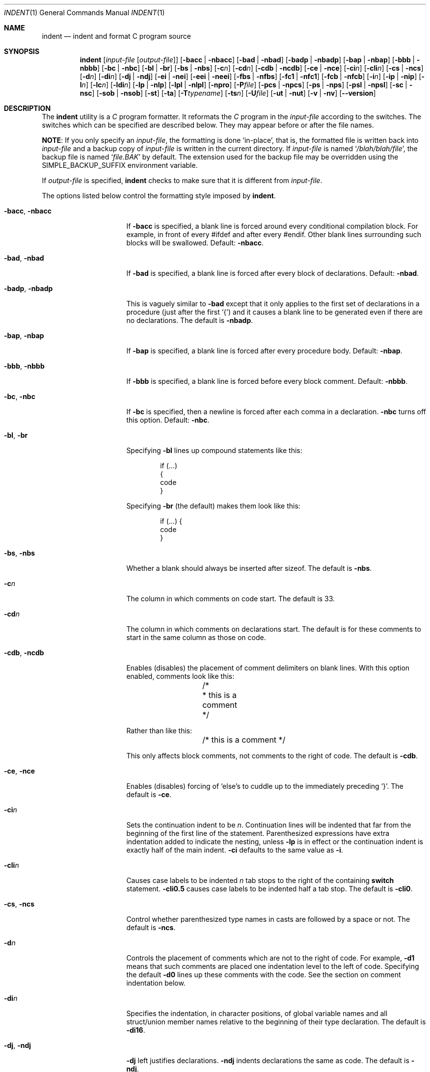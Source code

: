 .\" Copyright (c) 1980, 1990, 1993
.\"	The Regents of the University of California.  All rights reserved.
.\" Copyright (c) 1976 Board of Trustees of the University of Illinois.
.\" All rights reserved.
.\"
.\" Redistribution and use in source and binary forms, with or without
.\" modification, are permitted provided that the following conditions
.\" are met:
.\" 1. Redistributions of source code must retain the above copyright
.\"    notice, this list of conditions and the following disclaimer.
.\" 2. Redistributions in binary form must reproduce the above copyright
.\"    notice, this list of conditions and the following disclaimer in the
.\"    documentation and/or other materials provided with the distribution.
.\" 3. Neither the name of the University nor the names of its contributors
.\"    may be used to endorse or promote products derived from this software
.\"    without specific prior written permission.
.\"
.\" THIS SOFTWARE IS PROVIDED BY THE REGENTS AND CONTRIBUTORS ``AS IS'' AND
.\" ANY EXPRESS OR IMPLIED WARRANTIES, INCLUDING, BUT NOT LIMITED TO, THE
.\" IMPLIED WARRANTIES OF MERCHANTABILITY AND FITNESS FOR A PARTICULAR PURPOSE
.\" ARE DISCLAIMED.  IN NO EVENT SHALL THE REGENTS OR CONTRIBUTORS BE LIABLE
.\" FOR ANY DIRECT, INDIRECT, INCIDENTAL, SPECIAL, EXEMPLARY, OR CONSEQUENTIAL
.\" DAMAGES (INCLUDING, BUT NOT LIMITED TO, PROCUREMENT OF SUBSTITUTE GOODS
.\" OR SERVICES; LOSS OF USE, DATA, OR PROFITS; OR BUSINESS INTERRUPTION)
.\" HOWEVER CAUSED AND ON ANY THEORY OF LIABILITY, WHETHER IN CONTRACT, STRICT
.\" LIABILITY, OR TORT (INCLUDING NEGLIGENCE OR OTHERWISE) ARISING IN ANY WAY
.\" OUT OF THE USE OF THIS SOFTWARE, EVEN IF ADVISED OF THE POSSIBILITY OF
.\" SUCH DAMAGE.
.\"
.\"	@(#)indent.1	8.1 (Berkeley) 7/1/93
.\"
.Dd June 28, 2023
.Dt INDENT 1
.Os
.Sh NAME
.Nm indent
.Nd indent and format C program source
.Sh SYNOPSIS
.Nm
.Op Ar input-file Op Ar output-file
.Op Fl bacc | Fl nbacc
.Op Fl bad | Fl nbad
.Op Fl badp | Fl nbadp
.Op Fl bap | Fl nbap
.Op Fl bbb | Fl nbbb
.Op Fl \&bc | Fl nbc
.Op Fl \&bl | Fl \&br
.Op Fl bs | Fl nbs
.Op Fl c Ns Ar n
.Op Fl \&cd Ns Ar n
.Bk -words
.Op Fl cdb | Fl ncdb
.Ek
.Op Fl \&ce | Fl nce
.Op Fl \&ci Ns Ar n
.Op Fl cli Ns Ar n
.Op Fl cs | Fl ncs
.Op Fl d Ns Ar n
.Op Fl \&di Ns Ar n
.Op Fl dj | Fl ndj
.Bk -words
.Op Fl ei | Fl nei
.Op Fl eei | Fl neei
.Ek
.Bk -words
.Op Fl fbs | Fl nfbs
.Op Fl fc1 | Fl nfc1
.Op Fl fcb | Fl nfcb
.Ek
.Op Fl i Ns Ar n
.Op Fl \&ip | Fl nip
.Op Fl l Ns Ar n
.Op Fl \&lc Ns Ar n
.Op Fl \&ldi Ns Ar n
.Op Fl \&lp | Fl nlp
.Op Fl \&lpl | Fl nlpl
.Op Fl npro
.Op Fl P Ns Ar file
.Op Fl pcs | Fl npcs
.Op Fl ps | Fl nps
.Op Fl psl | Fl npsl
.Op Fl \&sc | Fl nsc
.Bk -words
.Op Fl sob | Fl nsob
.Ek
.Op Fl \&st
.Op Fl \&ta
.Op Fl T Ns Ar typename
.Op Fl ts Ns Ar n
.Op Fl U Ns Ar file
.Op Fl ut | Fl nut
.Op Fl v | Fl \&nv
.Op Fl -version
.Sh DESCRIPTION
The
.Nm
utility is a
.Em C
program formatter.
It reformats the
.Em C
program in the
.Ar input-file
according to the switches.
The switches which can be
specified are described below.
They may appear before or after the file
names.
.Pp
.Sy NOTE :
If you only specify an
.Ar input-file ,
the formatting is
done `in-place', that is, the formatted file is written back into
.Ar input-file
and a backup copy of
.Ar input-file
is written in the current directory.
If
.Ar input-file
is named
.Sq Pa /blah/blah/file ,
the backup file is named
.Sq Pa file.BAK
by default.
The extension used for the backup file may be overridden using the
.Ev SIMPLE_BACKUP_SUFFIX
environment variable.
.Pp
If
.Ar output-file
is specified,
.Nm
checks to make sure that it is different from
.Ar input-file .
.Pp
The options listed below control the formatting style imposed by
.Nm .
.Bl -tag -width Op
.It Fl bacc , nbacc
If
.Fl bacc
is specified, a blank line is forced around every conditional
compilation block.
For example, in front of every #ifdef and after every #endif.
Other blank lines surrounding such blocks will be swallowed.
Default:
.Fl nbacc  .
.It Fl bad , nbad
If
.Fl bad
is specified, a blank line is forced after every block of
declarations.
Default:
.Fl nbad .
.It Fl badp , nbadp
This is vaguely similar to
.Fl bad
except that it only applies to the first set of declarations
in a procedure (just after the first `{') and it causes a blank
line to be generated even if there are no declarations.
The default is
.Fl nbadp .
.It Fl bap , nbap
If
.Fl bap
is specified, a blank line is forced after every procedure body.
Default:
.Fl nbap .
.It Fl bbb , nbbb
If
.Fl bbb
is specified, a blank line is forced before every block comment.
Default:
.Fl nbbb .
.It Fl \&bc , nbc
If
.Fl \&bc
is specified, then a newline is forced after each comma in a declaration.
.Fl nbc
turns off this option.
Default:
.Fl \&nbc .
.It Fl \&bl , \&br
Specifying
.Fl \&bl
lines up compound statements like this:
.Bd -literal -offset indent
if (...)
{
  code
}
.Ed
.Pp
Specifying
.Fl \&br
(the default) makes them look like this:
.Bd -literal -offset indent
if (...) {
  code
}
.Ed
.It Fl bs , nbs
Whether a blank should always be inserted after sizeof.
The default is
.Fl nbs .
.It Fl c Ns Ar n
The column in which comments on code start.
The default is 33.
.It Fl cd Ns Ar n
The column in which comments on declarations start.
The default
is for these comments to start in the same column as those on code.
.It Fl cdb , ncdb
Enables (disables) the placement of comment delimiters on blank lines.
With
this option enabled, comments look like this:
.Bd -literal -offset indent
	/*
	 * this is a comment
	 */
.Ed
.Pp
Rather than like this:
.Bd -literal -offset indent
	/* this is a comment */
.Ed
.Pp
This only affects block comments, not comments to the right of
code.
The default is
.Fl cdb .
.It Fl ce , nce
Enables (disables) forcing of `else's to cuddle up to the immediately preceding
`}'.
The default is
.Fl \&ce .
.It Fl \&ci Ns Ar n
Sets the continuation indent to be
.Ar n .
Continuation
lines will be indented that far from the beginning of the first line of the
statement.
Parenthesized expressions have extra indentation added to
indicate the nesting, unless
.Fl \&lp
is in effect
or the continuation indent is exactly half of the main indent.
.Fl \&ci
defaults to the same value as
.Fl i .
.It Fl cli Ns Ar n
Causes case labels to be indented
.Ar n
tab stops to the right of the containing
.Ic switch
statement.
.Fl cli0.5
causes case labels to be indented half a tab stop.
The
default is
.Fl cli0 .
.It Fl cs , ncs
Control whether parenthesized type names in casts are followed by a space or
not.
The default is
.Fl ncs .
.It Fl d Ns Ar n
Controls the placement of comments which are not to the
right of code.
For example,
.Fl \&d\&1
means that such comments are placed one indentation level to the
left of code.
Specifying the default
.Fl \&d\&0
lines up these comments with the code.
See the section on comment
indentation below.
.It Fl \&di Ns Ar n
Specifies the indentation, in character positions,
of global variable names and all struct/union member names
relative to the beginning of their type declaration.
The default is
.Fl di16 .
.It Fl dj , ndj
.Fl \&dj
left justifies declarations.
.Fl ndj
indents declarations the same as code.
The default is
.Fl ndj .
.It Fl \&ei , nei
Enables (disables) special
.Ic else-if
processing.
If it is enabled, an
.Ic if
following an
.Ic else
will have the same indentation as the preceding
.Ic \&if
statement.
The default is
.Fl ei .
.It Fl eei , neei
Enables (disables) extra indentation on continuation lines of
the expression part of
.Ic if
and
.Ic while
statements.
These continuation lines will be indented one extra level.
The default is
.Fl neei .
.It Fl fbs , nfbs
Enables (disables) splitting the function declaration and opening brace
across two lines.
The default is
.Fl fbs .
.It Fl fc1 , nfc1
Enables (disables) the formatting of comments that start in column 1.
Often, comments whose leading `/' is in column 1 have been carefully
hand formatted by the programmer.
In such cases,
.Fl nfc1
should be
used.
The default is
.Fl fc1 .
.It Fl fcb , nfcb
Enables (disables) the formatting of block comments (ones that begin
with `/*\\n').
Often, block comments have been not so carefully hand formatted by the
programmer, but reformatting that would just change the line breaks is not
wanted.
In such cases,
.Fl nfcb
should be used.
Block comments are then handled like box comments.
The default is
.Fl fcb .
.It Fl i Ns Ar n
The number of columns for one indentation level.
The default is 8.
.It Fl \&ip , nip
Enables (disables) the indentation of parameter declarations from the left
margin.
The default is
.Fl \&ip .
.It Fl l Ns Ar n
Maximum length of an output line.
The default is 78.
.It Fl lc Ns Ar n
Maximum length of an output line in a block comment.
The default is 0, which means to limit block comment lines in accordance with
.Fl l .
.It Fl \&ldi Ns Ar n
Specifies the indentation, in character positions,
of local variable names
relative to the beginning of their type declaration.
The default is for local variable names to be indented
by the same amount as global ones.
.It Fl \&lp , nlp
Lines up code surrounded by parentheses in continuation lines.
With
.Fl \&lp ,
if a line
has a left paren which is not closed on that line, then continuation lines
will be lined up to start at the character position just after the left
paren.
For example, here is how a piece of continued code looks with
.Fl nlp
in effect:
.Bd -literal -offset indent
p1 = first_procedure(second_procedure(p2, p3),
\ \ third_procedure(p4, p5));
.Ed
.Pp
With
.Fl lp
in effect (the default) the code looks somewhat clearer:
.Bd -literal -offset indent
p1\ =\ first_procedure(second_procedure(p2,\ p3),
\ \ \ \ \ \ \ \ \ \ \ \ \ \ \ \ \ \ \ \ \ third_procedure(p4,\ p5));
.Ed
.Pp
Inserting two more newlines we get:
.Bd -literal -offset indent
p1\ =\ first_procedure(second_procedure(p2,
\ \ \ \ \ \ \ \ \ \ \ \ \ \ \ \ \ \ \ \ \ \ \ \ \ \ \ \ \ \ \ \ \ \ \ \ \ \ p3),
\ \ \ \ \ \ \ \ \ \ \ \ \ \ \ \ \ \ \ \ \ third_procedure(p4,
\ \ \ \ \ \ \ \ \ \ \ \ \ \ \ \ \ \ \ \ \ \ \ \ \ \ \ \ \ \ \ \ \ \ \ \ \ p5));
.Ed
.It Fl \&lpl , nlpl
With
.Fl \&lpl ,
code surrounded by parentheses in continuation lines is lined up even if it
would extend past the right margin.
With
.Fl \&nlpl
(the default), such a line that would extend past the right margin is moved
left to keep it within the margin, if that does not require placing it to
the left of the prevailing indentation level.
These switches have no effect if
.Fl nlp
is selected.
.It Fl npro
Causes the profile files,
.Sq Pa ./.indent.pro
and
.Sq Pa ~/.indent.pro ,
to be ignored.
.It Fl P Ns Ar file
Read profile from
.Ar file .
.It Fl pcs , npcs
If true
.Pq Fl pcs
all procedure calls will have a space inserted between
the name and the `('.
The default is
.Fl npcs .
.It Fl ps , nps
If true
.Pq Fl ps
the pointer dereference operator (`->') is treated like any other
binary operator.
The default is
.Fl nps .
.It Fl psl , npsl
If true
.Pq Fl psl
the names of procedures being defined are placed in
column 1 \- their types, if any, will be left on the previous lines.
The
default is
.Fl psl .
.It Fl \&sc , nsc
Enables (disables) the placement of asterisks (`*'s) at the left edge of all
comments.
The default is
.Fl sc .
.It Fl sob , nsob
If
.Fl sob
is specified, indent will swallow optional blank lines.
You can use this to
get rid of blank lines after declarations.
Default:
.Fl nsob .
.It Fl \&st
Causes
.Nm
to take its input from stdin and put its output to stdout.
.It Fl ta
Automatically add all identifiers ending in "_t" to the list
of type keywords.
.It Fl T Ns Ar typename
Adds
.Ar typename
to the list of type keywords.
Names accumulate:
.Fl T
can be specified more than once.
You need to specify all the typenames that
appear in your program that are defined by
.Ic typedef
\- nothing will be
harmed if you miss a few, but the program will not be formatted as nicely as
it should.
This sounds like a painful thing to have to do, but it is really
a symptom of a problem in C:
.Ic typedef
causes a syntactic change in the
language and
.Nm
cannot find all
instances of
.Ic typedef .
.It Fl ts Ns Ar n
Assumed distance between tab stops.
The default is 8.
.It Fl U Ns Ar file
Adds type names from
.Ar file
to the list of type keywords.
.It Fl ut , nut
Enables (disables) the use of tab characters in the output.
The default is
.Fl ut .
.It Fl v , \&nv
.Fl v
turns on `verbose' mode;
.Fl \&nv
turns it off.
When in verbose mode,
.Nm
reports when it splits one line of input into two or more lines of output,
and gives some size statistics at completion.
The default is
.Fl \&nv .
.It Fl -version
Causes
.Nm
to print its version number and exit.
.El
.Pp
You may set up your own `profile' of defaults to
.Nm
by creating a file called
.Pa .indent.pro
in your login directory and/or the current directory and including
whatever switches you like.
A `.indent.pro' in the current directory takes
precedence over the one in your login directory.
If
.Nm
is run and a profile file exists, then it is read to set up the program's
defaults.
Switches on the command line, though, always override profile
switches.
The switches should be separated by spaces, tabs or newlines.
.Pp
.Ss Comments
.Sq Em Box
.Em comments .
The
.Nm
utility
assumes that any comment with a dash or star immediately after the start of
comment (that is, `/*\-' or `/**') is a comment surrounded by a box of stars.
Each line of such a comment is left unchanged, except that its indentation
may be adjusted to account for the change in indentation of the first line
of the comment.
.Pp
.Em Straight text .
All other comments are treated as straight text.
The
.Nm
utility fits as many words (separated by blanks, tabs, or newlines) on a
line as possible.
Blank lines break paragraphs.
.Ss Comment indentation
If a comment is on a line with code it is started in the `comment column',
which is set by the
.Fl c Ns Ns Ar n
command line parameter.
Otherwise, the comment is started at
.Ar n
indentation levels less than where code is currently being placed, where
.Ar n
is specified by the
.Fl d Ns Ns Ar n
command line parameter.
If the code on a line extends past the comment
column, the comment starts further to the right, and the right margin may be
automatically extended in extreme cases.
.Ss Preprocessor lines
In general,
.Nm
leaves preprocessor lines alone.
The only
reformatting that it will do is to straighten up trailing comments.
It
leaves embedded comments alone.
Conditional compilation
.Pq Ic #ifdef...#endif
is recognized and
.Nm
attempts to correctly
compensate for the syntactic peculiarities introduced.
.Ss C syntax
The
.Nm
utility understands a substantial amount about the syntax of C, but it
has a `forgiving' parser.
It attempts to cope with the usual sorts of
incomplete and malformed syntax.
In particular, the use of macros like:
.Pp
.Dl #define forever for(;;)
.Pp
is handled properly.
.Sh ENVIRONMENT
The
.Nm
utility uses the
.Ev HOME
environment variable.
.Sh FILES
.Bl -tag -width "./.indent.pro" -compact
.It Pa ./.indent.pro
profile file
.It Pa ~/.indent.pro
profile file
.El
.Sh HISTORY
The
.Nm
command appeared in
.Bx 4.2 .
.Sh BUGS
The
.Nm
utility has even more switches than
.Xr ls 1 .
.Pp
A common mistake is to try to indent all the
.Em C
programs in a directory by typing:
.Pp
.Dl indent *.c
.Pp
This is probably a bug, not a feature.
